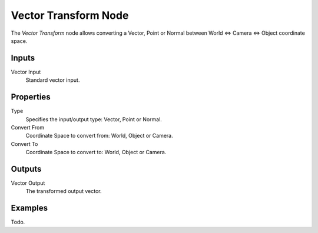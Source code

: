 
*********************
Vector Transform Node
*********************

The *Vector Transform* node allows converting a Vector,
Point or Normal between World <=> Camera <=> Object coordinate space.


Inputs
======

Vector Input
   Standard vector input.

Properties
==========

Type
   Specifies the input/output type: Vector, Point or Normal.
Convert From
   Coordinate Space to convert from: World, Object or Camera.
Convert To
   Coordinate Space to convert to: World, Object or Camera.


Outputs
=======

Vector Output
   The transformed output vector.

Examples
========

Todo.
